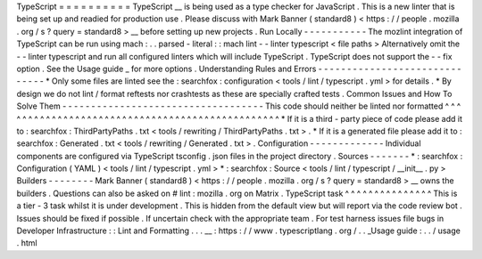 TypeScript
=
=
=
=
=
=
=
=
=
=
TypeScript
__
is
being
used
as
a
type
checker
for
JavaScript
.
This
is
a
new
linter
that
is
being
set
up
and
readied
for
production
use
.
Please
discuss
with
Mark
Banner
(
standard8
)
<
https
:
/
/
people
.
mozilla
.
org
/
s
?
query
=
standard8
>
__
before
setting
up
new
projects
.
Run
Locally
-
-
-
-
-
-
-
-
-
-
-
The
mozlint
integration
of
TypeScript
can
be
run
using
mach
:
.
.
parsed
-
literal
:
:
mach
lint
-
-
linter
typescript
<
file
paths
>
Alternatively
omit
the
-
-
linter
typescript
and
run
all
configured
linters
which
will
include
TypeScript
.
TypeScript
does
not
support
the
-
-
fix
option
.
See
the
Usage
guide
_
for
more
options
.
Understanding
Rules
and
Errors
-
-
-
-
-
-
-
-
-
-
-
-
-
-
-
-
-
-
-
-
-
-
-
-
-
-
-
-
-
-
*
Only
some
files
are
linted
see
the
:
searchfox
:
configuration
<
tools
/
lint
/
typescript
.
yml
>
for
details
.
*
By
design
we
do
not
lint
/
format
reftests
nor
crashtests
as
these
are
specially
crafted
tests
.
Common
Issues
and
How
To
Solve
Them
-
-
-
-
-
-
-
-
-
-
-
-
-
-
-
-
-
-
-
-
-
-
-
-
-
-
-
-
-
-
-
-
-
-
-
This
code
should
neither
be
linted
nor
formatted
^
^
^
^
^
^
^
^
^
^
^
^
^
^
^
^
^
^
^
^
^
^
^
^
^
^
^
^
^
^
^
^
^
^
^
^
^
^
^
^
^
^
^
^
^
^
^
^
*
If
it
is
a
third
-
party
piece
of
code
please
add
it
to
:
searchfox
:
ThirdPartyPaths
.
txt
<
tools
/
rewriting
/
ThirdPartyPaths
.
txt
>
.
*
If
it
is
a
generated
file
please
add
it
to
:
searchfox
:
Generated
.
txt
<
tools
/
rewriting
/
Generated
.
txt
>
.
Configuration
-
-
-
-
-
-
-
-
-
-
-
-
-
Individual
components
are
configured
via
TypeScript
tsconfig
.
json
files
in
the
project
directory
.
Sources
-
-
-
-
-
-
-
*
:
searchfox
:
Configuration
(
YAML
)
<
tools
/
lint
/
typescript
.
yml
>
*
:
searchfox
:
Source
<
tools
/
lint
/
typescript
/
__init__
.
py
>
Builders
-
-
-
-
-
-
-
-
Mark
Banner
(
standard8
)
<
https
:
/
/
people
.
mozilla
.
org
/
s
?
query
=
standard8
>
__
owns
the
builders
.
Questions
can
also
be
asked
on
#
lint
:
mozilla
.
org
on
Matrix
.
TypeScript
task
^
^
^
^
^
^
^
^
^
^
^
^
^
^
^
This
is
a
tier
-
3
task
whilst
it
is
under
development
.
This
is
hidden
from
the
default
view
but
will
report
via
the
code
review
bot
.
Issues
should
be
fixed
if
possible
.
If
uncertain
check
with
the
appropriate
team
.
For
test
harness
issues
file
bugs
in
Developer
Infrastructure
:
:
Lint
and
Formatting
.
.
.
__
:
https
:
/
/
www
.
typescriptlang
.
org
/
.
.
_Usage
guide
:
.
.
/
usage
.
html
